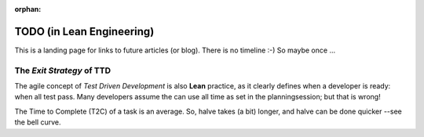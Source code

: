 :orphan:

TODO (in Lean Engineering)
==========================

This is a landing page for links to future articles (or blog). There is no timeline :-) So maybe once ...

.. _tdd_exitstrategy:

The *Exit Strategy* of TTD
--------------------------

The agile concept of *Test Driven Development* is also **Lean** practice, as it clearly defines when a developer is
ready: when all test pass.  Many developers assume the can use all time as set in the planningsession; but that is
wrong!

The Time to Complete (T2C) of a task is an average. So, halve takes (a bit) longer, and halve can be done quicker --see the bell curve.
